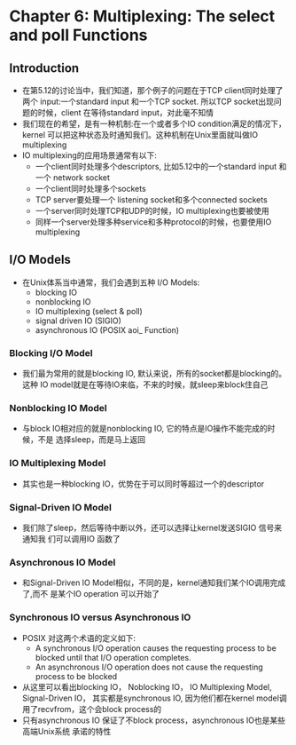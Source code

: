 * Chapter 6: Multiplexing: The select and poll Functions
** Introduction
   + 在第5.12的讨论当中，我们知道，那个例子的问题在于TCP client同时处理了两个
     input:一个standard input 和一个TCP socket. 所以TCP socket出现问题的时候，client
     在等待standard input，对此毫不知情
   + 我们现在的希望，是有一种机制:在一个或者多个IO condition满足的情况下，kernel
     可以把这种状态及时通知我们。这种机制在Unix里面就叫做IO multiplexing
   + IO multiplexing的应用场景通常有以下:
     - 一个client同时处理多个descriptors, 比如5.12中的一个standard input 和一个
       network socket
     - 一个client同时处理多个sockets
     - TCP server要处理一个 listening socket和多个connected sockets
     - 一个server同时处理TCP和UDP的时候，IO multiplexing也要被使用
     - 同样一个server处理多种service和多种protocol的时候，也要使用IO multiplexing
** I/O Models
   + 在Unix体系当中通常，我们会遇到五种 I/O Models:
     + blocking IO
     + nonblocking IO
     + IO multiplexing (select & poll)
     + signal driven IO (SIGIO)
     + asynchronous IO (POSIX aoi_ Function)
*** Blocking I/O Model
    + 我们最为常用的就是blocking IO, 默认来说，所有的socket都是blocking的。这种
      IO model就是在等待IO来临，不来的时候，就sleep来block住自己
*** Nonblocking IO Model
    + 与block IO相对应的就是nonblocking IO, 它的特点是IO操作不能完成的时候，不是
      选择sleep，而是马上返回
*** IO Multiplexing Model
    + 其实也是一种blocking IO，优势在于可以同时等超过一个的descriptor
*** Signal-Driven IO Model
    + 我们除了sleep，然后等待中断以外，还可以选择让kernel发送SIGIO 信号来通知我
      们可以调用IO 函数了
*** Asynchronous IO Model
    + 和Signal-Driven IO Model相似，不同的是，kernel通知我们某个IO调用完成了,而不
      是某个IO operation 可以开始了
*** Synchronous IO versus Asynchronous IO
    + POSIX 对这两个术语的定义如下:
      - A synchronous I/O operation causes the requesting process to be blocked until
        that I/O operation completes.
      - An asynchronous I/O operation does not cause the requesting process to be blocked
    + 从这里可以看出blocking IO， Noblocking IO， IO Multiplexing Model, Signal-Driven IO，
      其实都是synchronous IO, 因为他们都在kernel model调用了recvfrom，这个会block
      process的
    + 只有asynchronous IO 保证了不block process，asynchronous IO也是某些高端Unix系统
      承诺的特性
